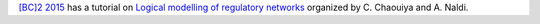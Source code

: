.. title: Tutorial on logical modelling of regulatory networks at BC2 2015
.. date: 2015/05/02 23:28:22
.. tags: 
.. description: 

`[BC]2 2015 <http://www.bc2.ch/2015/>`_ has a tutorial on `Logical modelling of regulatory networks <http://www.bc2.ch/2015/program/tutorials/t4/>`_ organized by C. Chaouiya and A. Naldi.


